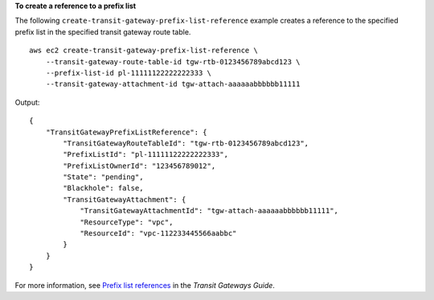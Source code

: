 **To create a reference to a prefix list**

The following ``create-transit-gateway-prefix-list-reference`` example creates a reference to the specified prefix list in the specified transit gateway route table. ::

    aws ec2 create-transit-gateway-prefix-list-reference \
        --transit-gateway-route-table-id tgw-rtb-0123456789abcd123 \
        --prefix-list-id pl-11111122222222333 \
        --transit-gateway-attachment-id tgw-attach-aaaaaabbbbbb11111

Output::

    {
        "TransitGatewayPrefixListReference": {
            "TransitGatewayRouteTableId": "tgw-rtb-0123456789abcd123",
            "PrefixListId": "pl-11111122222222333",
            "PrefixListOwnerId": "123456789012",
            "State": "pending",
            "Blackhole": false,
            "TransitGatewayAttachment": {
                "TransitGatewayAttachmentId": "tgw-attach-aaaaaabbbbbb11111",
                "ResourceType": "vpc",
                "ResourceId": "vpc-112233445566aabbc"
            }
        }
    }

For more information, see `Prefix list references <https://docs.aws.amazon.com/vpc/latest/tgw/tgw-prefix-lists.html>`__ in the *Transit Gateways Guide*.
